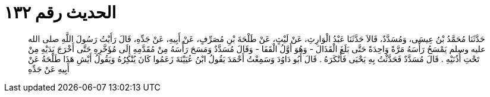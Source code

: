 
= الحديث رقم ١٣٢

[quote.hadith]
حَدَّثَنَا مُحَمَّدُ بْنُ عِيسَى، وَمُسَدَّدٌ، قَالاَ حَدَّثَنَا عَبْدُ الْوَارِثِ، عَنْ لَيْثٍ، عَنْ طَلْحَةَ بْنِ مُصَرِّفٍ، عَنْ أَبِيهِ، عَنْ جَدِّهِ، قَالَ رَأَيْتُ رَسُولَ اللَّهِ صلى الله عليه وسلم يَمْسَحُ رَأْسَهُ مَرَّةً وَاحِدَةً حَتَّى بَلَغَ الْقَذَالَ - وَهُوَ أَوَّلُ الْقَفَا - وَقَالَ مُسَدَّدٌ وَمَسَحَ رَأْسَهُ مِنْ مُقَدَّمِهِ إِلَى مُؤَخَّرِهِ حَتَّى أَخْرَجَ يَدَيْهِ مِنْ تَحْتِ أُذُنَيْهِ ‏.‏ قَالَ مُسَدَّدٌ فَحَدَّثْتُ بِهِ يَحْيَى فَأَنْكَرَهُ ‏.‏ قَالَ أَبُو دَاوُدَ وَسَمِعْتُ أَحْمَدَ يَقُولُ ابْنُ عُيَيْنَةَ زَعَمُوا كَانَ يُنْكِرُهُ وَيَقُولُ أَيْشِ هَذَا طَلْحَةُ عَنْ أَبِيهِ عَنْ جَدِّهِ